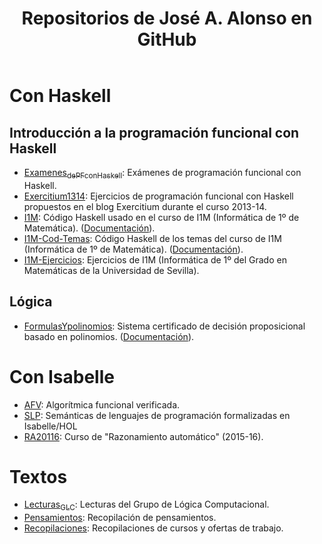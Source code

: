 #+TITLE: Repositorios de José A. Alonso en GitHub

* Con Haskell

** Introducción a la programación funcional con Haskell 
+ [[https://github.com/jaalonso/Examenes_de_PF_con_Haskell][Examenes_de_PF_con_Haskell]]: Exámenes de programación funcional con Haskell.
+ [[https://github.com/jaalonso/Exercitium1314][Exercitium1314]]: Ejercicios de programación funcional con Haskell propuestos
  en el blog Exercitium durante el curso 2013-14. 
+ [[https://github.com/jaalonso/I1M][I1M]]: Código Haskell usado en el curso de I1M (Informática de 1º de
  Matemática). ([[https://jaalonso.github.io/I1M][Documentación]]).
+ [[https://github.com/jaalonso/I1M-Cod-Temas][I1M-Cod-Temas]]: Código Haskell de los temas del curso de I1M (Informática de
  1º de Matemática). ([[https://jaalonso.github.io/I1M-Cod-Temas][Documentación]]).
+ [[https://github.com/jaalonso/I1M-Ejercicios][I1M-Ejercicios]]: Ejercicios de I1M (Informática de 1º del Grado en Matemáticas
  de la Universidad de Sevilla). 

** Lógica
+ [[https://github.com/jaalonso/FormulasYpolinomios][FormulasYpolinomios]]: Sistema certificado de decisión proposicional basado en
  polinomios. ([[https://jaalonso.github.io/FormulasYpolinomios][Documentación]]).  

* Con Isabelle
+ [[https://github.com/jaalonso/AFV][AFV]]: Algorítmica funcional verificada.
+ [[https://github.com/jaalonso/SLP][SLP]]: Semánticas de lenguajes de programación formalizadas en Isabelle/HOL 
+ [[https://github.com/jaalonso/RA20116][RA20116]]: Curso de "Razonamiento automático" (2015-16).

* Textos
+ [[https://github.com/jaalonso/Lecturas_GLC][Lecturas_GLC]]: Lecturas del Grupo de Lógica Computacional.
+ [[https://github.com/jaalonso/Pensamientos][Pensamientos]]: Recopilación de pensamientos. 
+ [[https://github.com/jaalonso/Recopilaciones][Recopilaciones]]: Recopilaciones de cursos y ofertas de trabajo.
